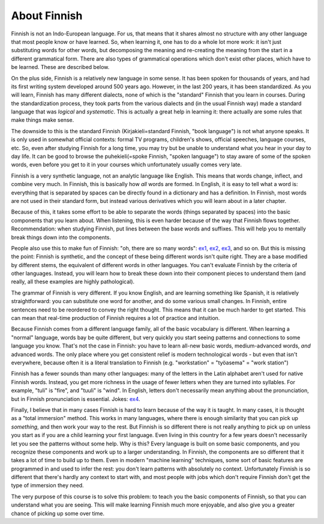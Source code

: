 About Finnish
=============

Finnish is not an Indo-European language.  For us, that means that it
shares almost no structure with any other language that most people
know or have learned.   So, when learning it, one has to do a whole
lot more work: it isn't just substituting words for other words, but
decomposing the meaning and re-creating the meaning from the start in
a different grammatical form.  There are also types of grammatical
operations which don't exist other places, which have to be learned.
These are described below.

On the plus side, Finnish is a relatively new language in some sense.
It has been spoken for thousands of years, and had its first writing
system developed around 500 years ago.  However, in the last 200
years, it has been standardized.  As you will learn, Finnish has many
different dialects, none of which is the "standard" Finnish that you
learn in courses.  During the standardization process, they took parts
from the various dialects and (in the usual Finnish way) made a
standard language that was *logical* and *systematic*.  This is
actually a great help in learning it: there actually are some rules
that make things make sense.

The downside to this is the standard Finnish (Kirjakieli=standard
Finnish, "book language") is not what anyone speaks.  It is only used
in somewhat official contexts: formal TV programs, children's shows,
official speeches, language courses, etc.  So, even after studying
Finnish for a long time, you may try but be unable to understand what
you hear in your day to day life.  It can be good to browse the
puhekieli(=spoke Finnish, "spoken language") to stay aware of some of
the spoken words, even before you get to it in your courses which
unfortunately usually comes very late.

Finnish is a very synthetic language, not an analytic language like
English.  This means that words change, inflect, and combine very
much.  In Finnish, this is basically how *all* words are formed.  In
English, it is easy to tell what a word is: everything that is
separated by spaces can be directly found in a dictionary and has a
definition.  In Finnish, most words are not used in their standard
form, but instead various derivatives which you will learn about in a
later chapter.

Because of this, it takes some effort to be able to separate the words
(things separated by spaces) into the basic components that you learn
about.  When listening, this is even harder because of the way that
Finnish flows together.  Recommendation: when studying Finnish, put
lines between the base words and suffixes.  This will help you to
mentally break things down into the components.

People also use this to make fun of Finnish: "oh, there are so many
words": `ex1`_, `ex2`_, `ex3`_, and so on.  But this is missing the
point: Finnish is synthetic, and the concept of these being different
words isn't quite right.  They are a base modified by different stems,
the equivalent of different words in other languages.  You can't
evaluate Finnish by the criteria of other languages.  Instead, you
will learn how to break these down into their component pieces to
understand them (and really, all these examples are highly
pathological).

.. _ex1: https://imgur.com/QFm6SCE
.. _ex2: https://imgur.com/gallery/NdqH7
.. _ex3: https://imgur.com/JoM4aLU

The grammar of Finnish is very different.  If you know English, and
are learning something like Spanish, it is relatively straightforward:
you can substitute one word for another, and do some various small
changes.  In Finnish, entire sentences need to be reordered to convey
the right thought.  This means that it can be much harder to get
started.  This can mean that real-time production of Finnish requires
a lot of practice and intuition.

Because Finnish comes from a different language family, all of the
basic vocabulary is different.  When learning a "normal" language,
words bay be quite different, but very quickly you start seeing
patterns and connections to some language you know.  That's not the
case in Finnish: you have to learn all-new basic words,
medium-advanced words, *and* advanced words.  The only place where you
get consistent relief is modern technological words - but even that
isn't everywhere, because often it is a literal translation to Finnish
(e.g. "workstation" = "työasema" = "work station")

Finnish has a fewer sounds than many other languages: many of the
letters in the Latin alphabet aren't used for native Finnish words.
Instead, you get more richness in the usage of fewer letters when they
are turned into syllables.  For example, "tuli" is "fire", and "tuuli"
is "wind".  In English, letters don't necessarily mean anything about
the pronunciation, but in Finnish pronunciation is essential.
Jokes: `ex4`_.

.. _ex4: https://imgur.com/yReMTKL

Finally, I believe that in many cases Finnish is hard to learn because
of the way it is taught.  In many cases, it is thought as a "total
immersion" method.  This works in many languages, where there is
enough similarity that you can pick up *something*, and then work your
way to the rest.  But Finnish is so different there is not really
anything to pick up on unless you start as if you are a child learning
your first language.  Even living in this country for a few years
doesn't necessarily let you see the patterns without some help.  Why
is this?  Every language is built on some basic components, and you
recognize these components and work up to a larger understanding.  In
Finnish, the components are so different that it takes a lot of time
to build up to them.  Even in modern "machine learning" techniques,
some sort of basic features are programmed in and used to infer the
rest: you don't learn patterns with absolutely no context.
Unfortunately Finnish is so different that there's hardly any context
to start with, and most people with jobs which don't require Finnish
don't get the type of immersion they need.

The very purpose of this course is to solve this problem: to teach you
the basic components of Finnish, so that you can understand what you
are seeing.  This will make learning Finnish much more enjoyable, and
also give you a greater chance of picking up some over time.
